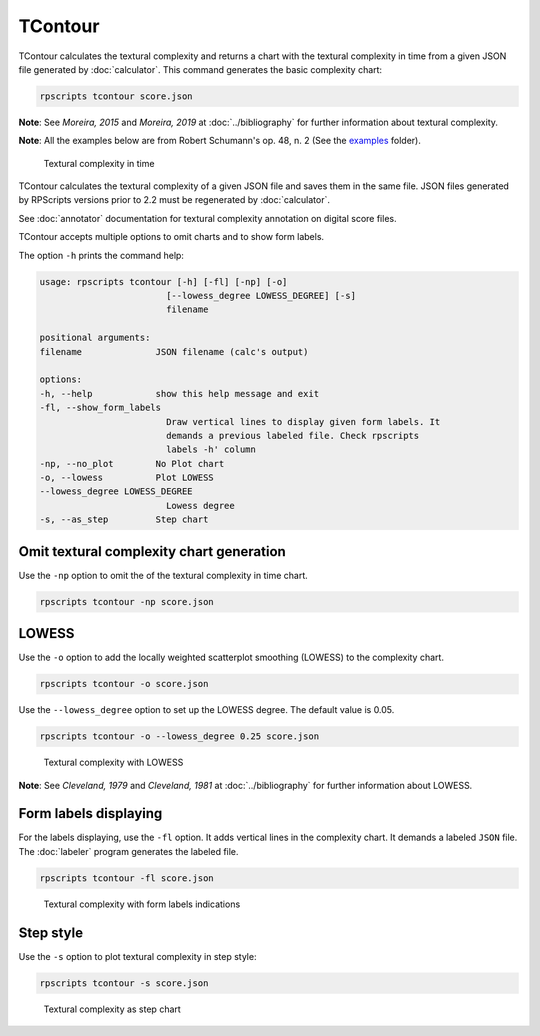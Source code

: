 TContour
========

TContour calculates the textural complexity and returns a chart with the textural complexity in time from a given JSON file generated by :doc:`calculator`. This command generates the basic complexity chart:

.. code-block:: console

    rpscripts tcontour score.json

**Note**: See `Moreira, 2015` and `Moreira, 2019` at :doc:`../bibliography` for further information about textural complexity.

**Note**: All the examples below are from Robert Schumann's op. 48, n. 2 (See the `examples <https://github.com/msampaio/rpScripts/tree/main/examples>`_ folder).

.. figure:: ../../../examples/schumann-opus48no2-complexity.svg
    :alt: textural-complexity-time

    Textural complexity in time

TContour calculates the textural complexity of a given JSON file and saves them in the same file. JSON files generated by RPScripts versions prior to 2.2 must be regenerated by :doc:`calculator`.

See :doc:`annotator` documentation for textural complexity annotation on digital score files.

TContour accepts multiple options to omit charts and to show form labels.

The option ``-h`` prints the command help:

.. code-block:: console

    usage: rpscripts tcontour [-h] [-fl] [-np] [-o]
                            [--lowess_degree LOWESS_DEGREE] [-s]
                            filename

    positional arguments:
    filename              JSON filename (calc's output)

    options:
    -h, --help            show this help message and exit
    -fl, --show_form_labels
                            Draw vertical lines to display given form labels. It
                            demands a previous labeled file. Check rpscripts
                            labels -h' column
    -np, --no_plot        No Plot chart
    -o, --lowess          Plot LOWESS
    --lowess_degree LOWESS_DEGREE
                            Lowess degree
    -s, --as_step         Step chart

Omit textural complexity chart generation
-----------------------------------------

Use the ``-np`` option to omit the of the textural complexity in time chart.

.. code-block:: console

    rpscripts tcontour -np score.json

LOWESS
------

Use the ``-o`` option to add the locally weighted scatterplot smoothing (LOWESS) to the complexity chart.

.. code-block:: console

    rpscripts tcontour -o score.json

Use the ``--lowess_degree`` option to set up the LOWESS degree. The default value is 0.05.

.. code-block:: console

    rpscripts tcontour -o --lowess_degree 0.25 score.json


.. figure:: ../../../examples/schumann-opus48no2-complexity-lowess.svg
    :alt: complexity-lowess-chart

    Textural complexity with LOWESS

**Note**: See `Cleveland, 1979` and `Cleveland, 1981` at :doc:`../bibliography` for further information about LOWESS.

Form labels displaying
----------------------

For the labels displaying, use the ``-fl`` option. It adds vertical lines in the complexity chart. It demands a labeled ``JSON`` file. The :doc:`labeler` program generates the labeled file.

.. code-block:: console

    rpscripts tcontour -fl score.json

.. figure:: ../../../examples/schumann-opus48no2-complexity-labeled.svg
    :alt: labeled-complexity-chart

    Textural complexity with form labels indications

Step style
----------

Use the ``-s`` option to plot textural complexity in step style:

.. code-block:: console

    rpscripts tcontour -s score.json

.. figure:: ../../../examples/schumann-opus48no2-complexity-step.svg
    :alt: stem-indexogram

    Textural complexity as step chart
